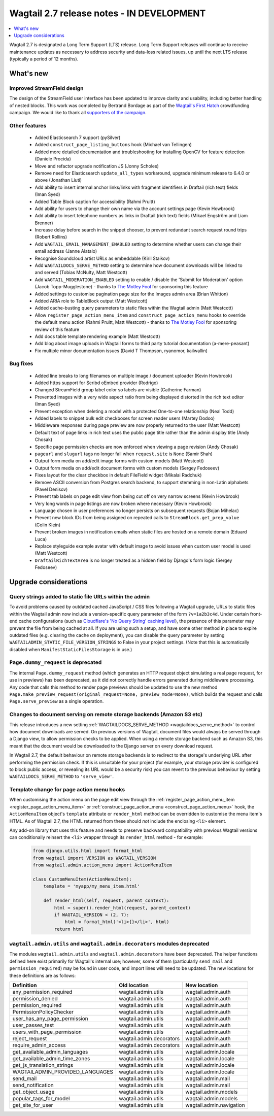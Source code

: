 ==========================================
Wagtail 2.7 release notes - IN DEVELOPMENT
==========================================

.. contents::
    :local:
    :depth: 1


Wagtail 2.7 is designated a Long Term Support (LTS) release. Long Term Support releases will continue to receive maintenance updates as necessary to address security and data-loss related issues, up until the next LTS release (typically a period of 12 months).


What's new
==========

Improved StreamField design
~~~~~~~~~~~~~~~~~~~~~~~~~~~

.. image:: ../_static/images/releasenotes_2_7_streamfield_styles.png

The design of the StreamField user interface has been updated to improve clarity and usability, including better handling of nested blocks. This work was completed by Bertrand Bordage as part of the `Wagtail's First Hatch <https://www.kickstarter.com/projects/noripyt/wagtails-first-hatch>`_ crowdfunding campaign. We would like to thank all `supporters of the campaign <https://wagtail.io/blog/wagtails-first-hatch-backers/>`_.


Other features
~~~~~~~~~~~~~~

 * Added Elasticsearch 7 support (pySilver)
 * Added ``construct_page_listing_buttons`` hook (Michael van Tellingen)
 * Added more detailed documentation and troubleshooting for installing OpenCV for feature detection (Daniele Procida)
 * Move and refactor upgrade notification JS (Jonny Scholes)
 * Remove need for Elasticsearch ``update_all_types`` workaround, upgrade minimum release to 6.4.0 or above (Jonathan Liuti)
 * Add ability to insert internal anchor links/links with fragment identifiers in Draftail (rich text) fields (Iman Syed)
 * Added Table Block caption for accessibility (Rahmi Pruitt)
 * Add ability for users to change their own name via the account settings page (Kevin Howbrook)
 * Add ability to insert telephone numbers as links in Draftail (rich text) fields (Mikael Engström and Liam Brenner)
 * Increase delay before search in the snippet chooser, to prevent redundant search request round trips (Robert Rollins)
 * Add ``WAGTAIL_EMAIL_MANAGEMENT_ENABLED`` setting to determine whether users can change their email address (Janne Alatalo)
 * Recognise Soundcloud artist URLs as embeddable (Kiril Staikov)
 * Add ``WAGTAILDOCS_SERVE_METHOD`` setting to determine how document downloads will be linked to and served (Tobias McNulty, Matt Westcott)
 * Add ``WAGTAIL_MODERATION_ENABLED`` setting to enable / disable the 'Submit for Moderation' option (Jacob Topp-Mugglestone) - thanks to `The Motley Fool <https://www.fool.com/>`_ for sponsoring this feature
 * Added settings to customise pagination page size for the Images admin area (Brian Whitton)
 * Added ARIA role to TableBlock output (Matt Westcott)
 * Added cache-busting query parameters to static files within the Wagtail admin (Matt Westcott)
 * Allow ``register_page_action_menu_item`` and ``construct_page_action_menu`` hooks to override the default menu action (Rahmi Pruitt, Matt Westcott) - thanks to `The Motley Fool <https://www.fool.com/>`_ for sponsoring review of this feature
 * Add docs table template rendering example (Matt Westcott)
 * Add blog about image uploads in Wagtail forms to third party tutorial documentation (a-mere-peasant)
 * Fix multiple minor documentation issues (David T Thompson, ryanomor, kailwallin)


Bug fixes
~~~~~~~~~

 * Added line breaks to long filenames on multiple image / document uploader (Kevin Howbrook)
 * Added https support for Scribd oEmbed provider (Rodrigo)
 * Changed StreamField group label color so labels are visible (Catherine Farman)
 * Prevented images with a very wide aspect ratio from being displayed distorted in the rich text editor (Iman Syed)
 * Prevent exception when deleting a model with a protected One-to-one relationship (Neal Todd)
 * Added labels to snippet bulk edit checkboxes for screen reader users (Martey Dodoo)
 * Middleware responses during page preview are now properly returned to the user (Matt Westcott)
 * Default text of page links in rich text uses the public page title rather than the admin display title (Andy Chosak)
 * Specific page permission checks are now enforced when viewing a page revision (Andy Chosak)
 * ``pageurl`` and ``slugurl`` tags no longer fail when ``request.site`` is ``None`` (Samir Shah)
 * Output form media on add/edit image forms with custom models (Matt Westcott)
 * Output form media on add/edit document forms with custom models (Sergey Fedoseev)
 * Fixes layout for the clear checkbox in default FileField widget (Mikalai Radchuk)
 * Remove ASCII conversion from Postgres search backend, to support stemming in non-Latin alphabets (Pavel Denisov)
 * Prevent tab labels on page edit view from being cut off on very narrow screens (Kevin Howbrook)
 * Very long words in page listings are now broken where necessary (Kevin Howbrook)
 * Language chosen in user preferences no longer persists on subsequent requests (Bojan Mihelac)
 * Prevent new block IDs from being assigned on repeated calls to ``StreamBlock.get_prep_value`` (Colin Klein)
 * Prevent broken images in notification emails when static files are hosted on a remote domain (Eduard Luca)
 * Replace styleguide example avatar with default image to avoid issues when custom user model is used (Matt Westcott)
 * ``DraftailRichTextArea`` is no longer treated as a hidden field by Django's form logic (Sergey Fedoseev)


Upgrade considerations
======================

Query strings added to static file URLs within the admin
~~~~~~~~~~~~~~~~~~~~~~~~~~~~~~~~~~~~~~~~~~~~~~~~~~~~~~~~

To avoid problems caused by outdated cached JavaScript / CSS files following a Wagtail upgrade, URLs to static files within the Wagtail admin now include a version-specific query parameter of the form ``?v=1a2b3c4d``. Under certain front-end cache configurations (such as `Cloudflare's 'No Query String' caching level <https://support.cloudflare.com/hc/en-us/articles/200168256-What-are-Cloudflare-s-caching-levels->`_), the presence of this parameter may prevent the file from being cached at all. If you are using such a setup, and have some other method in place to expire outdated files (e.g. clearing the cache on deployment), you can disable the query parameter by setting ``WAGTAILADMIN_STATIC_FILE_VERSION_STRINGS`` to False in your project settings. (Note that this is automatically disabled when ``ManifestStaticFilesStorage`` is in use.)


``Page.dummy_request`` is deprecated
~~~~~~~~~~~~~~~~~~~~~~~~~~~~~~~~~~~~

The internal ``Page.dummy_request`` method (which generates an HTTP request object simulating a real page request, for use in previews) has been deprecated, as it did not correctly handle errors generated during middleware processing. Any code that calls this method to render page previews should be updated to use the new method ``Page.make_preview_request(original_request=None, preview_mode=None)``, which builds the request and calls ``Page.serve_preview`` as a single operation.


Changes to document serving on remote storage backends (Amazon S3 etc)
~~~~~~~~~~~~~~~~~~~~~~~~~~~~~~~~~~~~~~~~~~~~~~~~~~~~~~~~~~~~~~~~~~~~~~

This release introduces a new setting :ref:`WAGTAILDOCS_SERVE_METHOD <wagtaildocs_serve_method>` to control how document downloads are served. On previous versions of Wagtail, document files would always be served through a Django view, to allow permission checks to be applied. When using a remote storage backend such as Amazon S3, this meant that the document would be downloaded to the Django server on every download request.

In Wagtail 2.7, the default behaviour on remote storage backends is to redirect to the storage's underlying URL after performing the permission check. If this is unsuitable for your project (for example, your storage provider is configured to block public access, or revealing its URL would be a security risk) you can revert to the previous behaviour by setting ``WAGTAILDOCS_SERVE_METHOD`` to ``'serve_view'``.


Template change for page action menu hooks
~~~~~~~~~~~~~~~~~~~~~~~~~~~~~~~~~~~~~~~~~~

When customising the action menu on the page edit view through the :ref:`register_page_action_menu_item <register_page_action_menu_item>` or :ref:`construct_page_action_menu <construct_page_action_menu>` hook, the ``ActionMenuItem`` object's ``template`` attribute or ``render_html`` method can be overridden to customise the menu item's HTML. As of Wagtail 2.7, the HTML returned from these should *not* include the enclosing ``<li>`` element.

Any add-on library that uses this feature and needs to preserve backward compatibility with previous Wagtail versions can conditionally reinsert the ``<li>`` wrapper through its ``render_html`` method - for example:

  .. code-block:: python

    from django.utils.html import format_html
    from wagtail import VERSION as WAGTAIL_VERSION
    from wagtail.admin.action_menu import ActionMenuItem

    class CustomMenuItem(ActionMenuItem):
        template = 'myapp/my_menu_item.html'

        def render_html(self, request, parent_context):
            html = super().render_html(request, parent_context)
            if WAGTAIL_VERSION < (2, 7):
                html = format_html('<li>{}</li>', html)
            return html



``wagtail.admin.utils`` and ``wagtail.admin.decorators`` modules deprecated
~~~~~~~~~~~~~~~~~~~~~~~~~~~~~~~~~~~~~~~~~~~~~~~~~~~~~~~~~~~~~~~~~~~~~~~~~~~

The modules ``wagtail.admin.utils`` and ``wagtail.admin.decorators`` have been deprecated. The helper functions defined here exist primarily for Wagtail's internal use; however, some of them (particularly ``send_mail`` and ``permission_required``) may be found in user code, and import lines will need to be updated. The new locations for these definitions are as follows:

+---------------------------------+--------------------------+--------------------------+
| Definition                      | Old location             | New location             |
+=================================+==========================+==========================+
| any_permission_required         | wagtail.admin.utils      | wagtail.admin.auth       |
+---------------------------------+--------------------------+--------------------------+
| permission_denied               | wagtail.admin.utils      | wagtail.admin.auth       |
+---------------------------------+--------------------------+--------------------------+
| permission_required             | wagtail.admin.utils      | wagtail.admin.auth       |
+---------------------------------+--------------------------+--------------------------+
| PermissionPolicyChecker         | wagtail.admin.utils      | wagtail.admin.auth       |
+---------------------------------+--------------------------+--------------------------+
| user_has_any_page_permission    | wagtail.admin.utils      | wagtail.admin.auth       |
+---------------------------------+--------------------------+--------------------------+
| user_passes_test                | wagtail.admin.utils      | wagtail.admin.auth       |
+---------------------------------+--------------------------+--------------------------+
| users_with_page_permission      | wagtail.admin.utils      | wagtail.admin.auth       |
+---------------------------------+--------------------------+--------------------------+
| reject_request                  | wagtail.admin.decorators | wagtail.admin.auth       |
+---------------------------------+--------------------------+--------------------------+
| require_admin_access            | wagtail.admin.decorators | wagtail.admin.auth       |
+---------------------------------+--------------------------+--------------------------+
| get_available_admin_languages   | wagtail.admin.utils      | wagtail.admin.locale     |
+---------------------------------+--------------------------+--------------------------+
| get_available_admin_time_zones  | wagtail.admin.utils      | wagtail.admin.locale     |
+---------------------------------+--------------------------+--------------------------+
| get_js_translation_strings      | wagtail.admin.utils      | wagtail.admin.locale     |
+---------------------------------+--------------------------+--------------------------+
| WAGTAILADMIN_PROVIDED_LANGUAGES | wagtail.admin.utils      | wagtail.admin.locale     |
+---------------------------------+--------------------------+--------------------------+
| send_mail                       | wagtail.admin.utils      | wagtail.admin.mail       |
+---------------------------------+--------------------------+--------------------------+
| send_notification               | wagtail.admin.utils      | wagtail.admin.mail       |
+---------------------------------+--------------------------+--------------------------+
| get_object_usage                | wagtail.admin.utils      | wagtail.admin.models     |
+---------------------------------+--------------------------+--------------------------+
| popular_tags_for_model          | wagtail.admin.utils      | wagtail.admin.models     |
+---------------------------------+--------------------------+--------------------------+
| get_site_for_user               | wagtail.admin.utils      | wagtail.admin.navigation |
+---------------------------------+--------------------------+--------------------------+
